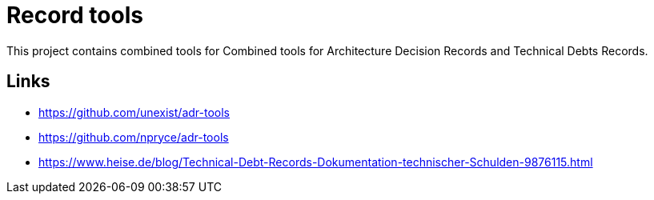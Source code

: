 = Record tools

This project contains combined tools for Combined tools for Architecture Decision Records and Technical Debts Records.

== Links

- https://github.com/unexist/adr-tools
- https://github.com/npryce/adr-tools
- https://www.heise.de/blog/Technical-Debt-Records-Dokumentation-technischer-Schulden-9876115.html
